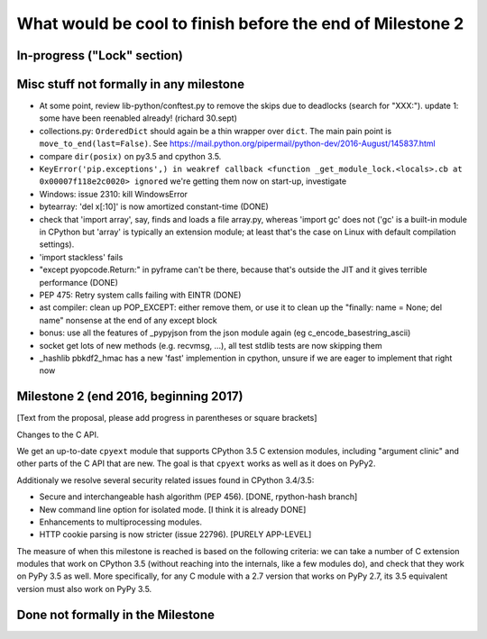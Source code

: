 What would be cool to finish before the end of Milestone 2
==========================================================


In-progress ("Lock" section)
----------------------------


Misc stuff not formally in any milestone
----------------------------------------

* At some point, review lib-python/conftest.py to remove the skips
  due to deadlocks (search for "XXX:").
  update 1: some have been reenabled already! (richard 30.sept)

* collections.py: ``OrderedDict`` should again be a thin wrapper over
  ``dict``.  The main pain point is ``move_to_end(last=False)``.  See
  https://mail.python.org/pipermail/python-dev/2016-August/145837.html

* compare ``dir(posix)`` on py3.5 and cpython 3.5.

* ``KeyError('pip.exceptions',) in weakref callback <function
  _get_module_lock.<locals>.cb at 0x00007f118e2c0020> ignored``
  we're getting them now on start-up, investigate

* Windows: issue 2310: kill WindowsError

* bytearray: 'del x[:10]' is now amortized constant-time (DONE)

* check that 'import array', say, finds and loads a file array.py,
  whereas 'import gc' does not ('gc' is a built-in module in CPython but
  'array' is typically an extension module; at least that's the case on
  Linux with default compilation settings).

* 'import stackless' fails

* "except pyopcode.Return:" in pyframe can't be there, because that's
  outside the JIT and it gives terrible performance (DONE)
  
* PEP 475: Retry system calls failing with EINTR (DONE)

* ast compiler: clean up POP_EXCEPT: either remove them, or use it to clean up
  the "finally: name = None; del name" nonsense at the end of any except block

* bonus: use all the features of _pypyjson from the json module again
  (eg c_encode_basestring_ascii)

* socket get lots of new methods (e.g. recvmsg, ...), all test stdlib tests
  are now skipping them

* _hashlib pbkdf2_hmac has a new 'fast' implemention in cpython,
  unsure if we are eager to implement that right now


Milestone 2 (end 2016, beginning 2017)
--------------------------------------

[Text from the proposal, please add progress in parentheses or square brackets]

Changes to the C API.

We get an up-to-date ``cpyext`` module that supports CPython 3.5 C
extension modules, including "argument clinic" and other parts of
the C API that are new.  The goal is that ``cpyext`` works as well
as it does on PyPy2.

Additionaly we resolve several security related issues found in CPython 3.4/3.5:

* Secure and interchangeable hash algorithm (PEP 456).
  [DONE, rpython-hash branch]

* New command line option for isolated mode.
  [I think it is already DONE]

* Enhancements to multiprocessing modules.

* HTTP cookie parsing is now stricter (issue 22796).
  [PURELY APP-LEVEL]

The measure of when this milestone is reached is based on the
following criteria: we can take a number of C extension modules that
work on CPython 3.5 (without reaching into the internals, like a few
modules do), and check that they work on PyPy 3.5 as well.  More
specifically, for any C module with a 2.7 version that works on PyPy
2.7, its 3.5 equivalent version must also work on PyPy 3.5.


Done not formally in the Milestone
----------------------------------

